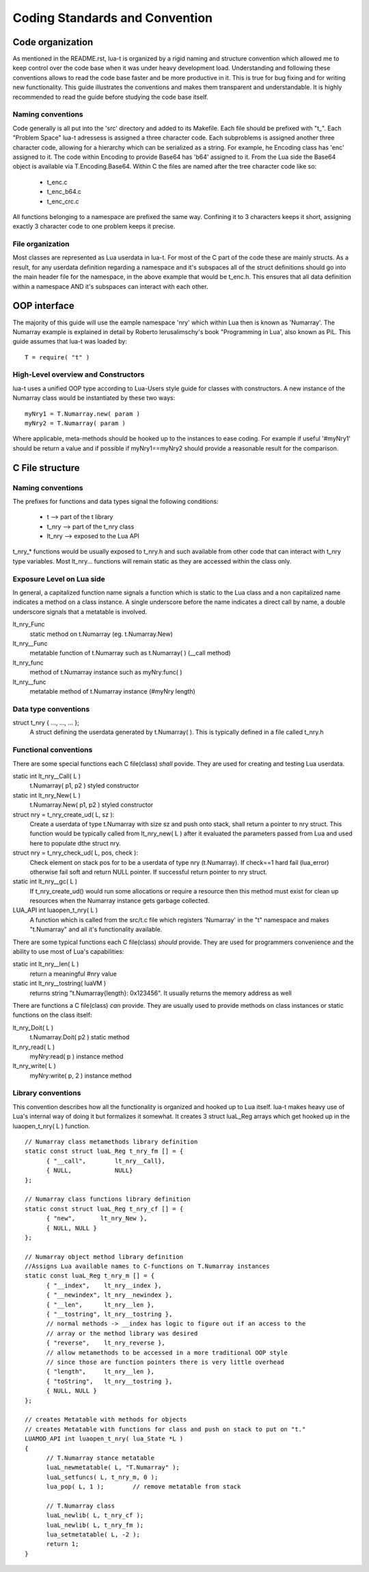 Coding Standards and Convention
+++++++++++++++++++++++++++++++


Code organization
=================

As mentioned in the README.rst, lua-t is organized by a rigid naming and
structure convention which allowed me to keep control over the code base when it
was under heavy development load.  Understanding and following these conventions
allows to read the code base faster and be more productive in it.  This is true
for bug fixing and for writing new functionality.  This guide illustrates the
conventions and makes them transparent and understandable.  It is highly
recommended to read the guide before studying the code base itself.


Naming conventions
------------------

Code generally is all put into the 'src' directory and added to its Makefile.
Each file should be prefixed with "t_".  Each "Problem Space" lua-t adressess
is assigned a three character code.  Each subproblems is assigned another three
character code, allowing for a hierarchy which can be serialized as a string.
For example, he Encoding class has 'enc' assigned to it.  The code within
Encoding to provide Base64 has 'b64' assigned to it.  From the Lua side the
Base64 object is available via T.Encoding.Base64.  Within C the files are named
after the tree character code like so:

  - t_enc.c
  - t_enc_b64.c
  - t_enc_crc.c

All functions belonging to a namespace are prefixed the same way.  Confining it
to 3 characters keeps it short, assigning exactly 3 character code to one
problem keeps it precise.


File organization
-----------------

Most classes are represented as Lua userdata in lua-t.  For most of the C part
of the code these are mainly structs.  As a result, for any userdata definition
regarding a namespace and it's subspaces all of the struct definitions should
go into the main header file for the namespace, in the above example that would
be t_enc.h.  This ensures that all data definition within a namespace AND it's
subspaces can interact with each other.


OOP interface
=============

The majority of this guide will use the eample namespace 'nry' which within Lua
then is known as 'Numarray'.  The Numarray example is explained in detail by
Roberto Ierusalimschy's book "Programming in Lua', also known as PiL.  This
guide assumes that lua-t was loaded by::

  T = require( "t" )


High-Level overview and Constructors
------------------------------------

lua-t uses a unified OOP type according to Lua-Users style guide for classes
with constructors.  A new instance of the Numarray class would be instantiated
by these two ways::

  myNry1 = T.Numarray.new( param )
  myNry2 = T.Numarray( param )

Where applicable, meta-methods should be hooked up to the instances to ease
coding. For example if useful '#myNry1' should be return a value and if
possible if myNry1==myNry2 should provide a reasonable result for the
comparison.


C File structure
================

Naming conventions
------------------

The prefixes for functions and data types signal the following conditions:

 - t               --> part of the t library
 - t_nry           --> part of the t_nry class
 - lt_nry          --> exposed to the Lua API

t_nry_* functions would be usually exposed to t_nry.h and such available
from other code that can interact with t_nry type variables.  Most lt_nry...
functions will remain static as they are accessed within the class only.


Exposure Level on Lua side
--------------------------

In general, a capitalized function name signals a function which is static to
the Lua class and a non capitalized name indicates a method on a class
instance.  A single underscore before the name indicates a direct call by name,
a double underscore signals that a metatable is involved.

lt_nry_Func
  static method on t.Numarray (eg. t.Numarray.New)

lt_nry__Func 
  metatable function of t.Numarray such as t.Numarray( ) (__call method)

lt_nry_func
  method of t.Numarray instance such as myNry:func( )

lt_nry__func
  metatable method of t.Numarray instance (#myNry length)


Data type conventions
----------------------

struct t_nry { ..., ..., ...  };
   A struct defining the userdata generated by t.Numarray( ). This is typically defined
   in a file called t_nry.h


Functional conventions
----------------------

There are some special functions each C file(class) *shall* povide. They are used
for creating and testing Lua userdata.  

static int lt_nry__Call( L )
  t.Numarray( p1, p2 ) styled constructor
static int lt_nry_New( L )
  t.Numarray.New( p1, p2 ) styled constructor
struct nry = t_nry_create_ud( L, sz ):
  Create a userdata of type t.Numarray with size sz and push onto stack, shall
  return a pointer to nry struct.  This function would be typically called from
  lt_nry_new( L ) after it evaluated the parameters passed from Lua and used
  here to populate dthe struct nry.
struct nry = t_nry_check_ud( L, pos, check ):
  Check element on stack pos for to be a userdata of type nry (t.Numarray).  If
  check==1 hard fail (lua_error) otherwise fail soft and return NULL pointer.
  If successful return pointer to nry struct.
static int lt_nry__gc( L )
  If t_nry_create_ud() would run some allocations or require a resource then
  this method must exist for clean up resources when the Numarray instance gets
  garbage collected.
LUA_API int luaopen_t_nry( L )
  A function which is called from the src/t.c file which registers 'Numarray' in
  the "t" namespace and makes "t.Numarray" and all it's functionality available.

There are some typical functions each C file(class) *should* provide.  They are
used for programmers convenience and the ability to use most of Lua's
capabilities:

static int lt_nry__len( L )
  return a meaningful #nry value
static int lt_nry__tostring( luaVM )
  returns string "t.Numarray{length}: 0x123456". It usually returns the memory
  address as well

There are functions a C file(class) *can* provide.  They are usually used to
provide methods on class instances or static functions on the class itself:

lt_nry_Doit( L )
  t.Numarray.Doit( p2 ) static method
lt_nry_read( L )
  myNry:read( p ) instance method
lt_nry_write( L )
  myNry:write( p, 2 ) instance method


Library conventions
-------------------

This convention describes how all the functionality is organized and hooked up
to Lua itself.  lua-t makes heavy use of Lua's internal way of doing it but
formalizes it somewhat.  It creates 3 struct luaL_Reg arrays which get hooked up
in the luaopen_t_nry( L ) function. ::

  // Numarray class metamethods library definition 
  static const struct luaL_Reg t_nry_fm [] = {
  	{ "__call",        lt_nry__Call},
  	{ NULL,            NULL}
  };

  // Numarray class functions library definition
  static const struct luaL_Reg t_nry_cf [] = {
  	{ "new",       lt_nry_New },
  	{ NULL, NULL }
  };

  // Numarray object method library definition
  //Assigns Lua available names to C-functions on T.Numarray instances
  static const luaL_Reg t_nry_m [] = {
  	{ "__index",    lt_nry__index },
  	{ "__newindex", lt_nry__newindex },
  	{ "__len",      lt_nry__len },
  	{ "__tostring", lt_nry__tostring },
  	// normal methods -> __index has logic to figure out if an access to the
  	// array or the method library was desired
  	{ "reverse",    lt_nry_reverse },
  	// allow metamethods to be accessed in a more traditional OOP style
  	// since those are function pointers there is very little overhead
  	{ "length",     lt_nry__len },
  	{ "toString",   lt_nry__tostring },
  	{ NULL, NULL }
  };

  // creates Metatable with methods for objects
  // creates Metatable with functions for class and push on stack to put on "t."
  LUAMOD_API int luaopen_t_nry( lua_State *L )
  {
  	// T.Numarray stance metatable
  	luaL_newmetatable( L, "T.Numarray" );
  	luaL_setfuncs( L, t_nry_m, 0 );
  	lua_pop( L, 1 );        // remove metatable from stack

  	// T.Numarray class
  	luaL_newlib( L, t_nry_cf );
  	luaL_newlib( L, t_nry_fm );
  	lua_setmetatable( L, -2 );
  	return 1;
  }
